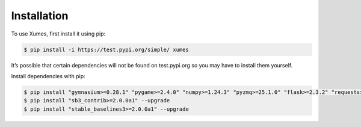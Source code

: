 Installation
============

To use Xumes, first install it using pip:

.. code:: bash

   $ pip install -i https://test.pypi.org/simple/ xumes

It’s possible that certain dependencies will not be found on
test.pypi.org so you may have to install them yourself.

Install dependencies with pip:

.. code:: bash

   $ pip install "gymnasium>=0.28.1" "pygame>=2.4.0" "numpy>=1.24.3" "pyzmq>=25.1.0" "flask>=2.3.2" "requests>=2.30.0" "click>=8.1.3" "statsmodels>=0.14.0" "gherkin-official>=24.1.0" "multiprocess>=0.70.14" "sphinx-rtd-theme>=1.2.2"
   $ pip install "sb3_contrib>=2.0.0a1" --upgrade
   $ pip install "stable_baselines3>=2.0.0a1" --upgrade
